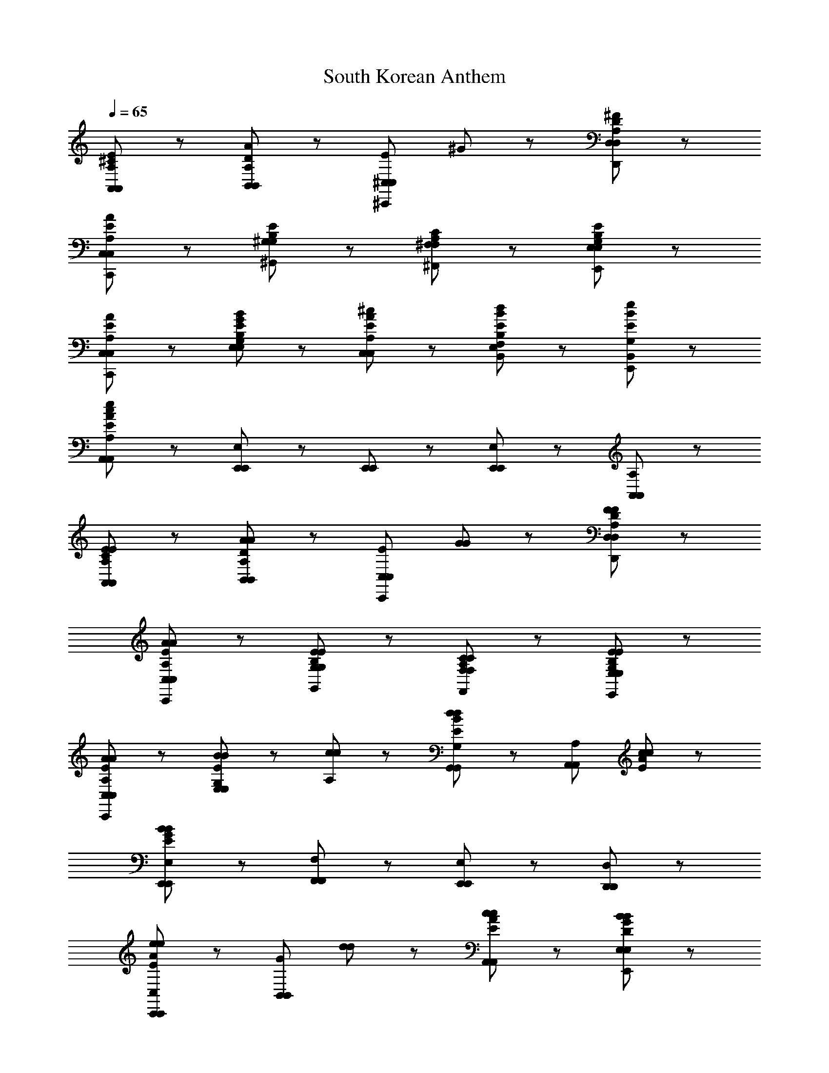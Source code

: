 X: 1
T: South Korean Anthem
Z: ABC Generated by Starbound Composer
L: 1/8
Q: 1/4=65
K: C
[A,89/48^C89/48E89/48A,,89/48A,,89/48] z7/48 [D89/48B,,89/48B,,89/48A137/48A,185/48] z7/48 [E89/48^C,89/48^C,,89/48C,89/48z] ^G41/48 z7/48 [A,89/48D89/48^F89/48D,89/48D,,89/48D,89/48] z7/48 
[A,17/48A89/48E89/48C,,89/48C,89/48C,89/48] z79/48 [E89/48B,89/48^G,89/48^G,,89/48G,89/48] z7/48 [C89/48A,89/48^F,,89/48^F,89/48F,89/48] z7/48 [G,89/48E89/48B,89/48E,89/48E,,89/48E,89/48] z7/48 
[A89/48E89/48A,89/48C,89/48C,,89/48C,89/48] z7/48 [E41/48G41/48B41/48E,41/48G,41/48B,41/48E,41/48] z7/48 [A41/48E41/48^c41/48C,41/48A,41/48C,41/48] z7/48 [B89/48E89/48d89/48E,89/48B,89/48F,89/48B,,89/48] z7/48 [E89/48e89/48B89/48B,,89/48G,89/48E,,89/48] z7/48 
[A,,89/48A,,185/48A,185/48c281/48A281/48E281/48e281/48] z7/48 [E,65/48E,,65/48E,,65/48] z7/48 [E,,17/48E,,17/48] z7/48 [E,89/48E,,89/48E,,89/48] z7/48 [A,,89/48A,89/48A,,89/48] z7/48 
[E89/48A,89/48C89/48E89/48A,,89/48A,,89/48] z7/48 [A,89/48D89/48B,,89/48B,,89/48A137/48A137/48] z7/48 [E89/48C,,89/48C,89/48C,89/48z] [G41/48G41/48] z7/48 [F89/48A,89/48F89/48D89/48D,89/48D,,89/48D,89/48] z7/48 
[A89/48A,89/48A89/48E89/48C,89/48C,,89/48C,89/48] z7/48 [E89/48B,89/48E89/48G,89/48G,,89/48G,89/48] z7/48 [C89/48C89/48A,89/48F,89/48F,,89/48F,89/48] z7/48 [E89/48G,89/48E89/48B,89/48E,89/48E,,89/48E,89/48] z7/48 
[A89/48A,89/48A89/48E89/48C,,89/48C,89/48C,89/48] z7/48 [B41/48B41/48G,41/48E,41/48E89/48E,89/48] z7/48 [c41/48c41/48A,41/48] z7/48 [G,,89/48G,89/48G,,89/48d137/48B137/48E137/48d137/48] z7/48 [A,89/48A,,89/48A,,89/48z] [c41/48c41/48A41/48E41/48] z7/48 
[E,,89/48E,89/48E,,89/48B281/48G281/48B281/48E281/48] z7/48 [F,89/48F,,89/48F,,89/48] z7/48 [E,,89/48E,89/48E,,89/48] z7/48 [D,89/48D,,89/48D,,89/48] z7/48 
[E89/48A89/48C,89/48C,,89/48C,,89/48e137/48e137/48] z7/48 [G89/48B,,89/48B,,89/48z] [d41/48d41/48] z7/48 [c89/48E89/48c89/48A89/48A,,89/48A,,89/48] z7/48 [B89/48D89/48G89/48B89/48E,89/48E,,89/48E,89/48] z7/48 
[A89/48F89/48C89/48A89/48F,,89/48F,89/48F,89/48] z7/48 [G41/48E41/48G41/48C,41/48C,41/48] z7/48 [F41/48F41/48D41/48D,41/48D,41/48] z7/48 [E89/48E89/48C89/48E,89/48E,89/48] z7/48 [F,41/48F,41/48C89/48C89/48A,89/48] z7/48 [E,41/48E,41/48] z7/48 
[E89/48G,89/48E89/48B,89/48D,89/48D,89/48] z7/48 [A89/48A89/48E89/48A,89/48C,89/48C,89/48] z7/48 [B41/48D41/48F41/48B41/48B,,89/48B,,89/48] z7/48 [B41/48F41/48B41/48] z7/48 [c89/48G89/48c89/48D89/48E,89/48E,89/48] z7/48 
[A,,89/48A,89/48A,,89/48A281/48A281/48C281/48E281/48] z7/48 [E,,65/48E,65/48E,65/48] z7/48 [E,,17/48E,17/48E,17/48] z7/48 [E,89/48E,,89/48E,89/48] z7/48 [A,89/48A,,89/48A,89/48] z7/48 
[B,89/48E89/48E,89/48E,,89/48E,89/48G137/48G137/48] z7/48 [^D89/48F,,89/48F,89/48F,,89/48z] [A41/48A41/48] z7/48 [B89/48E89/48B,89/48B89/48G,89/48G,,89/48G,,89/48] z7/48 [G89/48B,89/48E89/48G89/48E,,89/48E,89/48E,,89/48] z7/48 
[E89/48A,,89/48A,89/48A,,89/48c137/48c137/48] z7/48 [G89/48B,,89/48B,89/48B,,89/48z] [d41/48d41/48] z7/48 [e89/48e89/48A89/48C,89/48C89/48C,89/48] z7/48 [c89/48A89/48c89/48A,,89/48A,89/48A,,89/48] z7/48 
[B89/48F89/48B89/48=D89/48D,89/48D,89/48] z7/48 [A89/48E89/48A89/48C89/48C,89/48C,89/48] z7/48 [G89/48G89/48D89/48E89/48B,89/48B,,89/48B,,89/48] z7/48 [A89/48C89/48A89/48E89/48A,,89/48A,89/48A,,89/48] z7/48 
[G,,89/48G,89/48G,,89/48G185/48E185/48B,185/48B281/48B281/48] z7/48 [F,,89/48F,89/48F,,89/48] z7/48 [E,,89/48E,89/48E,,89/48] z7/48 [D,,89/48D,89/48D,89/48] z7/48 
[E89/48A89/48C,89/48C,,89/48C,89/48e137/48e137/48] z7/48 [G89/48B,,89/48B,,89/48z] [d41/48d41/48] z7/48 [c89/48A89/48E89/48c89/48A,,89/48A,,89/48] z7/48 [B89/48G89/48B89/48D89/48E,89/48E,,89/48E,89/48] z7/48 
[A89/48F89/48A89/48C89/48F,89/48F,,89/48F,,89/48] z7/48 [G41/48G41/48E41/48C,41/48A,89/48C,89/48] z7/48 [F41/48F41/48D41/48D,41/48] z7/48 [E89/48E89/48C89/48A,89/48E,89/48E,89/48] z7/48 [F,41/48C89/48C89/48A,89/48A,89/48F,89/48] z7/48 E,41/48 z7/48 
[E89/48G,89/48E89/48B,89/48D,89/48D,89/48] z7/48 [A89/48A89/48E89/48A,89/48C,89/48C,89/48] z7/48 [B41/48D41/48F41/48B41/48B,,89/48B,,89/48] z7/48 [B41/48F41/48B41/48] z7/48 [c89/48c89/48G89/48D89/48E,,89/48E,89/48E,89/48] z7/48 
[A281/48C281/48E281/48A281/48A,281/48A,,281/48A,,281/48] 
